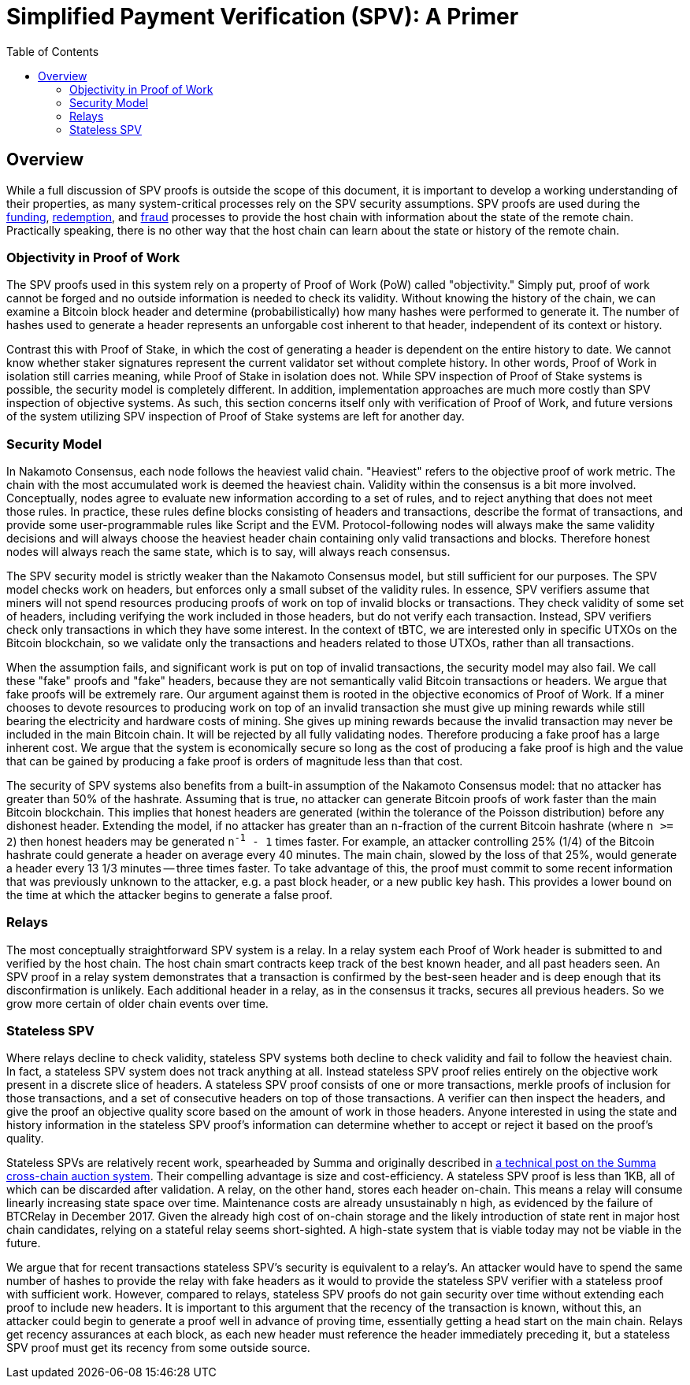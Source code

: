 :toc: macro

[[spv]]
= Simplified Payment Verification (SPV): A Primer

ifndef::tbtc[]
toc::[]

endif::tbtc[]

== Overview

While a full discussion of SPV proofs is outside the scope of this document, it
is important to develop a working understanding of their properties, as many
system-critical processes rely on the SPV security assumptions. SPV proofs are
used during the <<docs/deposit.adoc#funding,funding>>,
<<docs/redemption.adoc#redemption,redemption>>, and
<<docs/failure.adoc#fraud,fraud>> processes to provide the host chain with
information about the state of the remote chain. Practically speaking, there
is no other way that the host chain can learn about the state or history of
the remote chain.

=== Objectivity in Proof of Work

The SPV proofs used in this system rely on a property of Proof of Work (PoW)
called "objectivity." Simply put, proof of work cannot be forged and no outside
information is needed to check its validity. Without knowing the history of the
chain, we can examine a Bitcoin block header and determine (probabilistically)
how many hashes were performed to generate it. The number of hashes used to
generate a header represents an unforgable cost inherent to that header,
independent of its context or history.

Contrast this with Proof of Stake, in which the cost of generating a header is
dependent on the entire history to date. We cannot know whether staker
signatures represent the current validator set without complete history. In
other words, Proof of Work in isolation still carries meaning, while Proof of
Stake in isolation does not. While SPV inspection of Proof of Stake systems is
possible, the security model is completely different. In addition,
implementation approaches are much more costly than SPV inspection of objective
systems. As such, this section concerns itself only with verification of Proof
of Work, and future versions of the system utilizing SPV inspection of Proof of
Stake systems are left for another day.

=== Security Model

In Nakamoto Consensus, each node follows the heaviest valid chain. "Heaviest"
refers to the objective proof of work metric. The chain with the most
accumulated work is deemed the heaviest chain. Validity within the consensus is
a bit more involved. Conceptually, nodes agree to evaluate new information
according to a set of rules, and to reject anything that does not meet those
rules. In practice, these rules define blocks consisting of headers and
transactions, describe the format of transactions, and provide some
user-programmable rules like Script and the EVM. Protocol-following nodes will
always make the same validity decisions and will always choose the heaviest
header chain containing only valid transactions and blocks. Therefore honest
nodes will always reach the same state, which is to say, will always reach
consensus.

The SPV security model is strictly weaker than the Nakamoto Consensus model,
but still sufficient for our purposes. The SPV model checks work on headers,
but enforces only a small subset of the validity rules. In essence, SPV
verifiers assume that miners will not spend resources producing proofs of work
on top of invalid blocks or transactions. They check validity of some set of
headers, including verifying the work included in those headers, but do not
verify each transaction. Instead, SPV verifiers check only transactions in
which they have some interest. In the context of tBTC, we are interested only
in specific UTXOs on the Bitcoin blockchain, so we validate only the
transactions and headers related to those UTXOs, rather than all transactions.

When the assumption fails, and significant work is put on top of invalid
transactions, the security model may also fail.  We call these "fake" proofs
and "fake" headers, because they are not semantically valid Bitcoin
transactions or headers. We argue that fake proofs will be extremely rare. Our
argument against them is rooted in the objective economics of Proof of Work. If
a miner chooses to devote resources to producing work on top of an invalid
transaction she must give up mining rewards while still bearing the electricity
and hardware costs of mining. She gives up mining rewards because the invalid
transaction may never be included in the main Bitcoin chain. It will be
rejected by all fully validating nodes. Therefore producing a fake proof has a
large inherent cost. We argue that the system is economically secure so long as
the cost of producing a fake proof is high and the value that can be gained by
producing a fake proof is orders of magnitude less than that cost.

The security of SPV systems also benefits from a built-in assumption of the
Nakamoto Consensus model: that no attacker has greater than 50% of the
hashrate. Assuming that is true, no attacker can generate Bitcoin proofs of
work faster than the main Bitcoin blockchain. This implies that honest headers
are generated (within the tolerance of the Poisson distribution) before any
dishonest header. Extending the model, if no attacker has greater than an
`n`-fraction of the current Bitcoin hashrate (where `n >= 2`) then honest
headers may be generated `n^-1^ - 1` times faster. For example, an attacker
controlling 25% (1/4) of the Bitcoin hashrate could generate a header on
average every 40 minutes. The main chain, slowed by the loss of that 25%,
would generate a header every 13 1/3 minutes -- three times faster. To take
advantage of this, the proof must commit to some recent information that was
previously unknown to the attacker, e.g. a past block header, or a new public
key hash. This provides a lower bound on the time at which the attacker begins
to generate a false proof.

=== Relays

The most conceptually straightforward SPV system is a relay. In a relay system
each Proof of Work header is submitted to and verified by the host chain. The
host chain smart contracts keep track of the best known header, and all past
headers seen. An SPV proof in a relay system demonstrates that a transaction is
confirmed by the best-seen header and is deep enough that its disconfirmation
is unlikely. Each additional header in a relay, as in the consensus it tracks,
secures all previous headers. So we grow more certain of older chain events
over time.

=== Stateless SPV

Where relays decline to check validity, stateless SPV systems both decline to
check validity and fail to follow the heaviest chain. In fact, a stateless SPV
system does not track anything at all. Instead stateless SPV proof relies
entirely on the objective work present in a discrete slice of headers. A
stateless SPV proof consists of one or more transactions, merkle proofs of
inclusion for those transactions, and a set of consecutive headers on top of
those transactions. A verifier can then inspect the headers, and give the proof
an objective quality score based on the amount of work in those headers.
Anyone interested in using the state and history information in the stateless
SPV proof's information can determine whether to accept or reject it based on
the proof's quality.

Stateless SPVs are relatively recent work, spearheaded by Summa and
originally described in
https://medium.com/summa-technology/cross-chain-auction-technical-f16710bfe69f[a
technical post on the Summa cross-chain auction system]. Their compelling
advantage is size and cost-efficiency. A stateless SPV proof is less than 1KB,
all of which can be discarded after validation. A relay, on the other hand,
stores each header on-chain. This means a relay will consume linearly
increasing state space over time. Maintenance costs are already unsustainably
n high, as evidenced by the failure of BTCRelay in December 2017. Given the
already high cost of on-chain storage and the likely introduction of state
rent in major host chain candidates, relying on a stateful relay seems
short-sighted. A high-state system that is viable today may not be viable in
the future.

We argue that for recent transactions stateless SPV's security is equivalent
to a relay's. An attacker would have to spend the same number of hashes to
provide the relay with fake headers as it would to provide the stateless SPV
verifier with a stateless proof with sufficient work. However, compared to
relays, stateless SPV proofs do not gain security over time without extending
each proof to include new headers. It is important to this argument that the
recency of the transaction is known, without this, an attacker could begin to
generate a proof well in advance of proving time, essentially getting a head
start on the main chain. Relays get recency assurances at each block, as each
new header must reference the header immediately preceding it, but a stateless
SPV proof must get its recency from some outside source.
